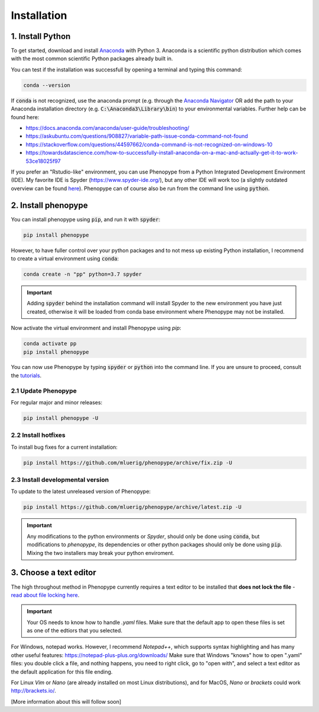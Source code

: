 Installation
=============



1. Install Python
-----------------

To get started, download and install `Anaconda <https://www.anaconda.com/distribution/>`_ 
with Python 3. Anaconda is a scientific python distribution which comes with the most common 
scientific Python packages already built in.

You can test if the installation was successfull by opening a terminal and typing this command:

.. code-block:: bash

	conda --version

If :code:`conda` is not recognized, use the anaconda prompt (e.g. through the `Anaconda Navigator 
<https://docs.anaconda.com/anaconda/user-guide/getting-started/>`_ OR add the path to your Anaconda 
installation directory (e.g. :code:`C:\Anaconda3\Library\bin`) to your environmental variables. Further
help can be found here:

- https://docs.anaconda.com/anaconda/user-guide/troubleshooting/
- https://askubuntu.com/questions/908827/variable-path-issue-conda-command-not-found
- https://stackoverflow.com/questions/44597662/conda-command-is-not-recognized-on-windows-10
- https://towardsdatascience.com/how-to-successfully-install-anaconda-on-a-mac-and-actually-get-it-to-work-53ce18025f97

If you prefer an "Rstudio-like" environment, you can use Phenopype from a Python Integrated Development Environment (IDE). My favorite IDE is Spyder (https://www.spyder-ide.org/), but any other IDE will work too (a slightly outdated overview can be found `here <https://wiki.python.org/moin/IntegratedDevelopmentEnvironments>`_). Phenopype can of course also be run from the command line using :code:`python`.

2. Install phenopype
--------------------

You can install phenopype using :code:`pip`, and run it with :code:`spyder`:

.. code-block:: bash

	pip install phenopype

However, to have fuller control over your python packages and to not mess up existing Python installation, I recommend to create a virtual environment using :code:`conda`:

.. code-block:: bash

	conda create -n "pp" python=3.7 spyder

.. important::

	Adding :code:`spyder` behind the installation command will install Spyder to the new environment you have just created, otherwise it will be loaded from conda base environment where Phenopype may not be installed. 


Now activate the virtual environment and install Phenopype using `pip`:

.. code-block:: bash

	conda activate pp
	pip install phenopype

You can now use Phenopype by typing :code:`spyder` or :code:`python` into the command line. If you are unsure to proceed, consult the `tutorials <tutorial_0.html>`_.


2.1 Update Phenopype
""""""""""""""""""""

For regular major and minor releases:

.. code-block:: bash

	pip install phenopype -U

2.2 Install hotfixes
""""""""""""""""""""

To install bug fixes for a current installation:

.. code-block:: bash

	pip install https://github.com/mluerig/phenopype/archive/fix.zip -U

2.3 Install developmental version
"""""""""""""""""""""""""""""""""

To update to the latest unreleased version of Phenopype:

.. code-block:: bash

	pip install https://github.com/mluerig/phenopype/archive/latest.zip -U

.. important::

	Any modifications to the python environments or `Spyder`, should only be done using :code:`conda`, but modifications to `phenopype`, 
	its dependencies or other python packages should only be done using :code:`pip`. Mixing the two installers may break your python enviroment.



3. Choose a text editor
-----------------------

The high throughout method in Phenopype currently requires a text editor to be installed that **does not lock the file** - `read about file locking here <https://superuser.com/a/855057/970488>`_. 

.. important::

	Your OS needs to know how to handle `.yaml` files. Make sure that the default app to open these files is set as one of the edtiors that you selected.

For Windows, notepad works. However, I recommend `Notepad++`, which supports syntax highlighting and has many other useful features: https://notepad-plus-plus.org/downloads/ Make sure that Windows "knows" how to open ".yaml" files: you double click a file, and nothing happens, you need to right click, go to "open with", and select a text editor as the default application for this file ending.

For Linux `Vim` or `Nano` (are already installed on most Linux distributions), and for MacOS, `Nano` or `brackets` could work http://brackets.io/.



[More information about this will follow soon]
